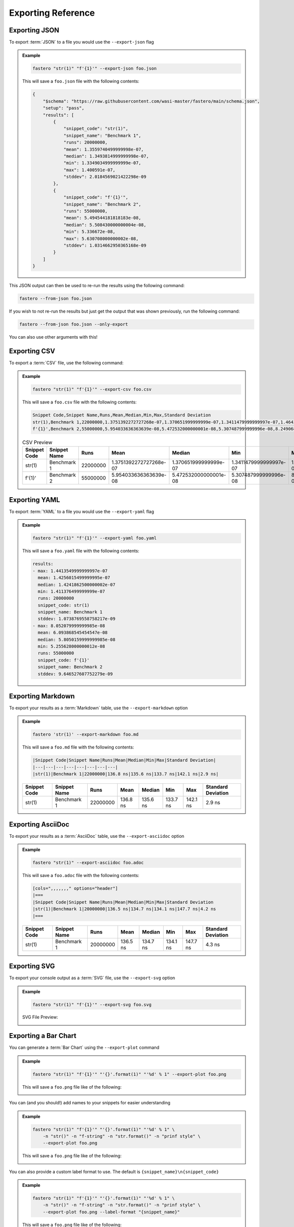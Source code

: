 .. _exporting-reference:
###################
Exporting Reference
###################

.. meta::
    :description: Python timeit CLI for the 21st century.
    :author: Arian Mollik Wasi
    :copyright: Arian Mollik Wasi
    :keywords: Python, Timeit, Fastero, Wasi Master, Arian Mollik Wasi
    :language: English
    :og:title: Fastero Documentation - Exporting Reference
    :og:site_name: Fastero
    :og:type: website
    :og:url: https://fastero.readthedocs.io
    :og:image: https://i.ibb.co/ysbFf3b/python-http-library-benchmark.png
    :og:description: Python timeit CLI for the 21st century. Fastero is a beautiful and flexible timeit (cli) alternative that you have to check out
    :twitter:card: summary_large_image
    :twitter:title: Fastero Documentation - Exporting Reference
    :twitter:image: https://i.ibb.co/ysbFf3b/python-http-library-benchmark.png
    :twitter:description: Python timeit CLI for the 21st century. Fastero is a beautiful and flexible timeit (cli) alternative that you have to check out
    :google-site-verification: upUCfyFeU0JcauOrq_fs4NssKvSo3FzLEnJBTWDBiHY

.. role:: raw-html(raw)
   :format: html

Exporting JSON
--------------

To export :term:`JSON` to a file you would use
the ``--export-json`` flag

.. admonition:: Example
    :class: hint

    .. code-block:: shell

        fastero "str(1)" "f'{1}'" --export-json foo.json

    This will save a ``foo.json`` file with the following contents:

    .. code-block:: json

        {
            "$schema": "https://raw.githubusercontent.com/wasi-master/fastero/main/schema.json",
            "setup": "pass",
            "results": [
                {
                    "snippet_code": "str(1)",
                    "snippet_name": "Benchmark 1",
                    "runs": 20000000,
                    "mean": 1.3559740499999998e-07,
                    "median": 1.3493814999999998e-07,
                    "min": 1.3349034999999999e-07,
                    "max": 1.400591e-07,
                    "stddev": 2.0184569021422298e-09
                },
                {
                    "snippet_code": "f'{1}'",
                    "snippet_name": "Benchmark 2",
                    "runs": 55000000,
                    "mean": 5.494544181818183e-08,
                    "median": 5.508430000000004e-08,
                    "min": 5.336672e-08,
                    "max": 5.630708000000002e-08,
                    "stddev": 1.0314662950365168e-09
                }
            ]
        }

This JSON output can then be used to re-run the results using the following command:

.. code-block:: shell

    fastero --from-json foo.json

If you wish to not re-run the results but just get the output that was shown previously, run the following command:

.. code-block:: shell

    fastero --from-json foo.json --only-export

You can also use other arguments with this!

Exporting CSV
-------------

To export a :term:`CSV` file, use the following command:

.. admonition:: Example
    :class: hint

    .. code-block:: shell

        fastero "str(1)" "f'{1}'" --export-csv foo.csv

    This will save a ``foo.csv`` file with the following contents:

    .. code-block:: csv

        Snippet Code,Snippet Name,Runs,Mean,Median,Min,Max,Standard Deviation
        str(1),Benchmark 1,22000000,1.3751392272727268e-07,1.370651999999999e-07,1.3411479999999997e-07,1.464300999999999e-07,3.5374505786910588e-09
        f'{1}',Benchmark 2,55000000,5.954033636363639e-08,5.472532000000001e-08,5.307487999999996e-08,8.249068000000008e-08,1.1289950152743191e-08

    .. csv-table:: CSV Preview
        :header: Snippet Code,Snippet Name,Runs,Mean,Median,Min,Max,Standard Deviation

        str(1),Benchmark 1,22000000,1.3751392272727268e-07,1.370651999999999e-07,1.3411479999999997e-07,1.464300999999999e-07,3.5374505786910588e-09
        f'{1}',Benchmark 2,55000000,5.954033636363639e-08,5.472532000000001e-08,5.307487999999996e-08,8.249068000000008e-08,1.1289950152743191e-08



Exporting YAML
--------------

To export :term:`YAML` to a file you would use
the ``--export-yaml`` flag

.. admonition:: Example
    :class: hint

    .. code-block:: shell

        fastero "str(1)" "f'{1}'" --export-yaml foo.yaml

    This will save a ``foo.yaml`` file with the following contents:

    .. code-block:: yaml

        results:
        - max: 1.4413549999999997e-07
          mean: 1.4256015499999995e-07
          median: 1.4241862500000002e-07
          min: 1.411376499999999e-07
          runs: 20000000
          snippet_code: str(1)
          snippet_name: Benchmark 1
          stddev: 1.0738769558758217e-09
        - max: 8.052079999999985e-08
          mean: 6.093868545454547e-08
          median: 5.8050159999999985e-08
          min: 5.255628000000012e-08
          runs: 55000000
          snippet_code: f'{1}'
          snippet_name: Benchmark 2
          stddev: 9.646527607752279e-09

Exporting Markdown
------------------

To export your results as a :term:`Markdown` table, use the ``--export-markdown`` option

.. admonition:: Example
    :class: hint

    .. code-block:: shell

        fastero 'str(1)' --export-markdown foo.md

    This will save a ``foo.md`` file with the following contents:

    .. code-block:: markdown

        |Snippet Code|Snippet Name|Runs|Mean|Median|Min|Max|Standard Deviation|
        |---|---|---|---|---|---|---|---|
        |str(1)|Benchmark 1|22000000|136.8 ns|135.6 ns|133.7 ns|142.1 ns|2.9 ns|

    +---------+--------------+----------+----------+----------+----------+----------+-----------+
    | Snippet | Snippet Name | Runs     | Mean     | Median   | Min      | Max      | Standard  |
    | Code    |              |          |          |          |          |          | Deviation |
    +=========+==============+==========+==========+==========+==========+==========+===========+
    | str(1)  | Benchmark 1  | 22000000 | 136.8 ns | 135.6 ns | 133.7 ns | 142.1 ns | 2.9 ns    |
    |         |              |          |          |          |          |          |           |
    |         |              |          |          |          |          |          |           |
    +---------+--------------+----------+----------+----------+----------+----------+-----------+

Exporting AsciiDoc
------------------

To export your results as a :term:`AsciiDoc` table, use the ``--export-asciidoc`` option

.. admonition:: Example
    :class: hint

    .. code-block:: shell

        fastero "str(1)" --export-asciidoc foo.adoc

    This will save a ``foo.adoc`` file with the following contents:

    .. code-block:: asciidoc

        [cols=",,,,,,," options="header"]
        |===
        |Snippet Code|Snippet Name|Runs|Mean|Median|Min|Max|Standard Deviation
        |str(1)|Benchmark 1|20000000|136.5 ns|134.7 ns|134.1 ns|147.7 ns|4.2 ns
        |===


    +---------+--------------+----------+----------+----------+----------+----------+-----------+
    | Snippet | Snippet Name | Runs     | Mean     | Median   | Min      | Max      | Standard  |
    | Code    |              |          |          |          |          |          | Deviation |
    +=========+==============+==========+==========+==========+==========+==========+===========+
    | str(1)  | Benchmark 1  | 20000000 | 136.5 ns | 134.7 ns | 134.1 ns | 147.7 ns | 4.3 ns    |
    |         |              |          |          |          |          |          |           |
    |         |              |          |          |          |          |          |           |
    +---------+--------------+----------+----------+----------+----------+----------+-----------+


Exporting SVG
-------------

To export your console output as a :term:`SVG` file, use the ``--export-svg`` option

.. admonition:: Example
    :class: hint

    .. code-block:: shell

        fastero "str(1)" "f'{1}'" --export-svg foo.svg

    .. details:: This will save a ``foo.svg`` file with the following contents

        .. code-block:: html

            <svg width="2050.3999999999996" height="670" viewBox="0 0 2050.3999999999996 670"
                xmlns="http://www.w3.org/2000/svg">
                <style>
                    @font-face {
                        font-family: "Fira Code";
                        src: local("FiraCode-Regular"),
                            url("https://cdnjs.cloudflare.com/ajax/libs/firacode/6.2.0/woff2/FiraCode-Regular.woff2") format("woff2"),
                            url("https://cdnjs.cloudflare.com/ajax/libs/firacode/6.2.0/woff/FiraCode-Regular.woff") format("woff");
                        font-style: normal;
                        font-weight: 400;
                    }
                    @font-face {
                        font-family: "Fira Code";
                        src: local("FiraCode-Bold"),
                            url("https://cdnjs.cloudflare.com/ajax/libs/firacode/6.2.0/woff2/FiraCode-Bold.woff2") format("woff2"),
                            url("https://cdnjs.cloudflare.com/ajax/libs/firacode/6.2.0/woff/FiraCode-Bold.woff") format("woff");
                        font-style: bold;
                        font-weight: 700;
                    }
                    span {
                        display: inline-block;
                        white-space: pre;
                        vertical-align: top;
                        font-size: 18px;
                        font-family:'Fira Code','Cascadia Code',Monaco,Menlo,'DejaVu Sans Mono',consolas,'Courier New',monospace;
                    }
                    a {
                        text-decoration: none;
                        color: inherit;
                    }
                    .blink {
                    animation: blinker 1s infinite;
                    }
                    @keyframes blinker {
                        from { opacity: 1.0; }
                        50% { opacity: 0.3; }
                        to { opacity: 1.0; }
                    }
                    #wrapper {
                        padding: 140px;
                        padding-top: 100px;
                    }
                    #terminal {
                        position: relative;
                        display: flex;
                        flex-direction: column;
                        align-items: center;
                        background-color: #0c0c0c;
                        border-radius: 14px;
                        outline: 1px solid #484848;
                    }
                    #terminal:after {
                        position: absolute;
                        width: 100%;
                        height: 100%;
                        content: '';
                        border-radius: 14px;
                        background: rgb(71,77,102);
                        background: linear-gradient(90deg, #804D69 0%, #4E4B89 100%);
                        transform: rotate(-4.5deg);
                        z-index: -1;
                    }
                    #terminal-header {
                        position: relative;
                        width: 100%;
                        background-color: #2e2e2e;
                        margin-bottom: 12px;
                        font-weight: bold;
                        border-radius: 14px 14px 0 0;
                        color: #f2f2f2;
                        font-size: 18px;
                        box-shadow: inset 0px -1px 0px 0px #4e4e4e,
                                    inset 0px -4px 8px 0px #1a1a1a;
                    }
                    #terminal-title-tab {
                        display: inline-block;
                        margin-top: 14px;
                        margin-left: 124px;
                        font-family: sans-serif;
                        padding: 14px 28px;
                        border-radius: 6px 6px 0 0;
                        background-color: #0c0c0c;
                        box-shadow: inset 0px 1px 0px 0px #4e4e4e,
                                    0px -4px 4px 0px #1e1e1e,
                                    inset 1px 0px 0px 0px #4e4e4e,
                                    inset -1px 0px 0px 0px #4e4e4e;
                    }
                    #terminal-traffic-lights {
                        position: absolute;
                        top: 24px;
                        left: 20px;
                    }
                    #terminal-body {
                        line-height: 22px;
                        padding: 14px;
                    }
                    .r1 {color: #f2f2f2; text-decoration-color: #f2f2f2;background-color: #0c0c0c;}
            .r2 {font-weight: bold;color: #f2f2f2; text-decoration-color: #f2f2f2;;background-color: #0c0c0c;}
            .r3 {color: #e5c07b; text-decoration-color: #e5c07b; background-color: #282c34}
            .r4 {color: #abb2bf; text-decoration-color: #abb2bf; background-color: #282c34}
            .r5 {color: #d19a66; text-decoration-color: #d19a66; background-color: #282c34}
            .r6 {color: #0dbc79; text-decoration-color: #0dbc79; font-weight: bold;background-color: #0c0c0c;}
            .r7 {color: #0dbc79; text-decoration-color: #0dbc79;background-color: #0c0c0c;}
            .r8 {color: #11a8cd; text-decoration-color: #11a8cd; font-weight: bold;background-color: #0c0c0c;}
            .r9 {color: #bc3fbc; text-decoration-color: #bc3fbc;background-color: #0c0c0c;}
            .r10 {color: #666666; text-decoration-color: #666666;background-color: #0c0c0c;}
            .r11 {color: #98c379; text-decoration-color: #98c379; background-color: #282c34}
            .r12 {color: #7f7f7f; text-decoration-color: #7f7f7f;color: #f2f2f2; text-decoration-color: #f2f2f2;;background-color: #0c0c0c;}
            .r13 {color: #11a8cd; text-decoration-color: #11a8cd; background-color: #0c0c0c}
            .r14 {color: #cd3131; text-decoration-color: #cd3131;background-color: #0c0c0c;}
            .r15 {color: #11a8cd; text-decoration-color: #11a8cd;background-color: #0c0c0c;}
                </style>
                <foreignObject x="0" y="0" width="100%" height="100%">
                    <body xmlns="http://www.w3.org/1999/xhtml">
                        <div id="wrapper">
                            <div id="terminal">
                                <div id='terminal-header'>
                                    <svg id="terminal-traffic-lights" width="90" height="21" viewBox="0 0 90 21" xmlns="http://www.w3.org/2000/svg">
                                        <circle cx="14" cy="8" r="8" fill="#ff6159"/>
                                        <circle cx="38" cy="8" r="8" fill="#ffbd2e"/>
                                        <circle cx="62" cy="8" r="8" fill="#28c941"/>
                                    </svg>
                                    <div id="terminal-title-tab">Python Benchmark Output</div>
                                </div>
                                <div id='terminal-body'>
                                    <div><span class="r2">Benchmark 1</span><span class="r1">: </span><span class="r3">str</span><span class="r4">(</span><span class="r5">1</span><span class="r4">)</span><span class="r1">                                                                                                                                 </span></div>
            <div><span class="r1">  Time  (</span><span class="r6">mean</span><span class="r1"> ± </span><span class="r7">σ</span><span class="r1">):       </span><span class="r6">138.2 ns</span><span class="r1"> ± </span><span class="r7">  2.2 ns</span><span class="r1">                                                                                                       </span></div>
            <div><span class="r1">  Range (</span><span class="r8">min</span><span class="r1">  … </span><span class="r9">max</span><span class="r1">):     </span><span class="r8">135.6 ns</span><span class="r1"> … </span><span class="r9">141.6 ns</span><span class="r1">    </span><span class="r10">[runs: 20,000,000]</span><span class="r1">                                                                                 </span></div>
            <div><span class="r2">Benchmark 2</span><span class="r1">: </span><span class="r11">f&#x27;{</span><span class="r5">1</span><span class="r11">}&#x27;</span><span class="r1">                                                                                                                                 </span></div>
            <div><span class="r1">  Time  (</span><span class="r6">mean</span><span class="r1"> ± </span><span class="r7">σ</span><span class="r1">):       </span><span class="r6">54.6 ns</span><span class="r1"> ± </span><span class="r7"> 0.8 ns</span><span class="r1">                                                                                                         </span></div>
            <div><span class="r1">  Range (</span><span class="r8">min</span><span class="r1">  … </span><span class="r9">max</span><span class="r1">):     </span><span class="r8">53.9 ns</span><span class="r1"> … </span><span class="r9">55.9 ns</span><span class="r1">    </span><span class="r10">[runs: 50,000,000]</span><span class="r1">                                                                                   </span></div>
            <div><span class="r1"></span><span class="r1">                                                                                                                                                    </span></div>
            <div><span class="r2">Summary</span><span class="r1">:</span><span class="r1">                                                                                                                                            </span></div>
            <div><span class="r12">┏━━━━━━━━━━━━━━━━━━━━━━━━━━━━━━ Bar Chart ━━━━━━━━━━━━━━━━━━━━━━━━━━━━━━┓</span><span class="r1">                                                                           </span></div>
            <div><span class="r12">┃</span><span class="r1"> </span><span class="r3">str</span><span class="r4">(</span><span class="r5">1</span><span class="r4">)</span><span class="r1"> </span><span class="r13">[135.6 ns]:</span><span class="r1"> </span><span class="r14">▆▆▆▆▆▆▆▆▆▆▆▆▆▆▆▆▆▆▆▆▆▆▆▆▆▆▆▆▆▆▆▆▆▆▆▆▆▆▆▆▆▆▆▆▆▆▆▆▆▆</span><span class="r1"> </span><span class="r12">┃</span><span class="r1">                                                                           </span></div>
            <div><span class="r12">┃</span><span class="r1"> </span><span class="r11">f&#x27;{</span><span class="r5">1</span><span class="r11">}&#x27;</span><span class="r1"> </span><span class="r13">[53.9 ns]: </span><span class="r1"> </span><span class="r7">▆▆▆▆▆▆▆▆▆▆▆▆▆▆▆▆▆▆▆▆                              </span><span class="r1"> </span><span class="r12">┃</span><span class="r1">                                                                           </span></div>
            <div><span class="r12">┗━━━━━━━━━━━━━━━━━━━━━━━━━━ (lower is better) ━━━━━━━━━━━━━━━━━━━━━━━━━━┛</span><span class="r1">                                                                           </span></div>
            <div><span class="r1">  </span><span class="r11">f&#x27;{</span><span class="r5">1</span><span class="r11">}&#x27;</span><span class="r1"> is the fastest.</span><span class="r1">                                                                                                                            </span></div>
            <div><span class="r1">    </span><span class="r6">2.53</span><span class="r1"> (</span><span class="r15">2.51</span><span class="r1"> … </span><span class="r9">2.53</span><span class="r1">) times faster than </span><span class="r3">str</span><span class="r4">(</span><span class="r5">1</span><span class="r4">)</span><span class="r1">                                                                                                     </span></div>
            <div><span class="r1"></span><span class="r1">                                                                                                                                                    </span></div>
                                </div>
                            </div>
                        </div>
                    </body>
                </foreignObject>
            </svg>

    SVG File Preview:

    .. image:: ../_static/images/svg_output_demo.svg

Exporting a Bar Chart
---------------------

You can generate a :term:`Bar Chart` using the ``--export-plot`` command

.. admonition:: Example
    :class: hint

    .. code-block:: shell

        fastero "str(1)" "f'{1}'" "'{}'.format(1)" "'%d' % 1" --export-plot foo.png

    This will save a ``foo.png`` file like of the following:

    .. image:: ../_static/images/plot_output_demo.png

You can (and you should!) add names to your snippets for easier understanding

.. admonition:: Example
    :class: hint

    .. code-block:: bash

        fastero "str(1)" "f'{1}'" "'{}'.format(1)" "'%d' % 1" \
            -n "str()" -n "f-string" -n "str.format()" -n "prinf style" \
            --export-plot foo.png

    This will save a ``foo.png`` file like of the following:

    .. image:: ../_static/images/named_plot_output_demo.png

You can also provide a custom label format to use. The default is ``{snippet_name}\n{snippet_code}``

.. admonition:: Example
    :class: hint

    .. code-block:: bash

        fastero "str(1)" "f'{1}'" "'{}'.format(1)" "'%d' % 1" \
            -n "str()" -n "f-string" -n "str.format()" -n "prinf style" \
            --export-plot foo.png --label-format "{snippet_name}"

    This will save a ``foo.png`` file like of the following:

    .. image:: ../_static/images/custom_labeled_named_plot_output_demo.png

You can modify the bar color too!

The default color is :raw-html:`<span style="color: #99bc5a">#99bc5a</span>`

For a list of possible color formats and values see `matplotlib docs - specifying colors`_

.. admonition:: Example
    :class: hint

    .. code-block:: bash

        fastero "str(1)" "f'{1}'" "'{}'.format(1)" "'%d' % 1" \
            -n "str()" -n "f-string" -n "str.format()" -n "prinf style" \
            --export-plot foo.png --label-format "{snippet_name}" \
            --bar-color plum

    This will save a ``foo.png`` file like of the following:

    .. image:: ../_static/images/plot_output_custom_bar_color.png

You can change the background color to black using the ``dark-background`` flag

.. admonition:: Example
    :class: hint

    .. code-block:: bash

        fastero "str(1)" "f'{1}'" "'{}'.format(1)" "'%d' % 1" \
            -n "str()" -n "f-string" -n "str.format()" -n "prinf style" \
            --export-plot foo.png --label-format "{snippet_name}" \
            --dark-background

    This will save a ``foo.png`` file like of the following:

    .. image:: ../_static/images/plot_output_demo_dark_background.png

Exporting an Image
------------------

This is in my opinion, the best exporting method! to export an image you should
use the ``--export-image`` flag.

.. admonition:: Example
    :class: hint

    .. code-block:: bash

        fastero "str(1)" "f'{1}'" "'{}'.format(1)" "'%d' % 1" \
            -n "str()" -n "f-string" -n "str.format()" -n "prinf style" \
            --export-image foo.png

    This will save a ``foo.png`` file like of the following:

    .. image:: ../_static/images/image_exporting_demo.png

    (Open the image in a new tab if it looks blurry)

As you can see there is a watermark for Fastero at the bottom left corner,
this can be disabled by using the ``--no-watermark`` flag.

The way this exporting image works is that it first generates a SVG file
using rich, then it opens the SVG in a browser (headless) and takes a screenshot
of that browser page. Then it uses PIL to crop out extraneous white borders that the
screenshot may have, and then you get the image

.. tip::

    You can resize your terminal window to change the size of the terminal in the image.

You can change which browser it uses using the ``--selenium-browser`` flag.

Since this uses PIL, the output formats can be anything PIL supports. For
a list see `Pillow supported formats`_

You can also specify a custom background using the ``--background`` flag. This

.. admonition:: Example
    :class: hint

    .. code-block:: bash

        fastero "str(1)" "f'{1}'" "'{}'.format(1)" "'%d' % 1" \
            -n "str()" -n "f-string" -n "str.format()" -n "prinf style" \
            --export-image foo.png --background 'url("https://images.unsplash.com/photo-1649771763042-453b69911ea0")'

    This will save a ``foo.png`` file like of the following:

    (Open the image in a new tab if it looks blurry)

    .. image:: ../_static/images/image_exporting_with_custom_background.jpg

    Photo by `Eugene Golovesov <https://unsplash.com/photos/2ftpuCgSZA0>`_ on `Unsplash <https://unsplash.com/>`_


.. _matplotlib docs - specifying colors: https://matplotlib.org/stable/tutorials/colors/colors.html
.. _Pillow supported formats: https://pillow.readthedocs.io/en/stable/handbook/image-file-formats.html#fully-supported-formats